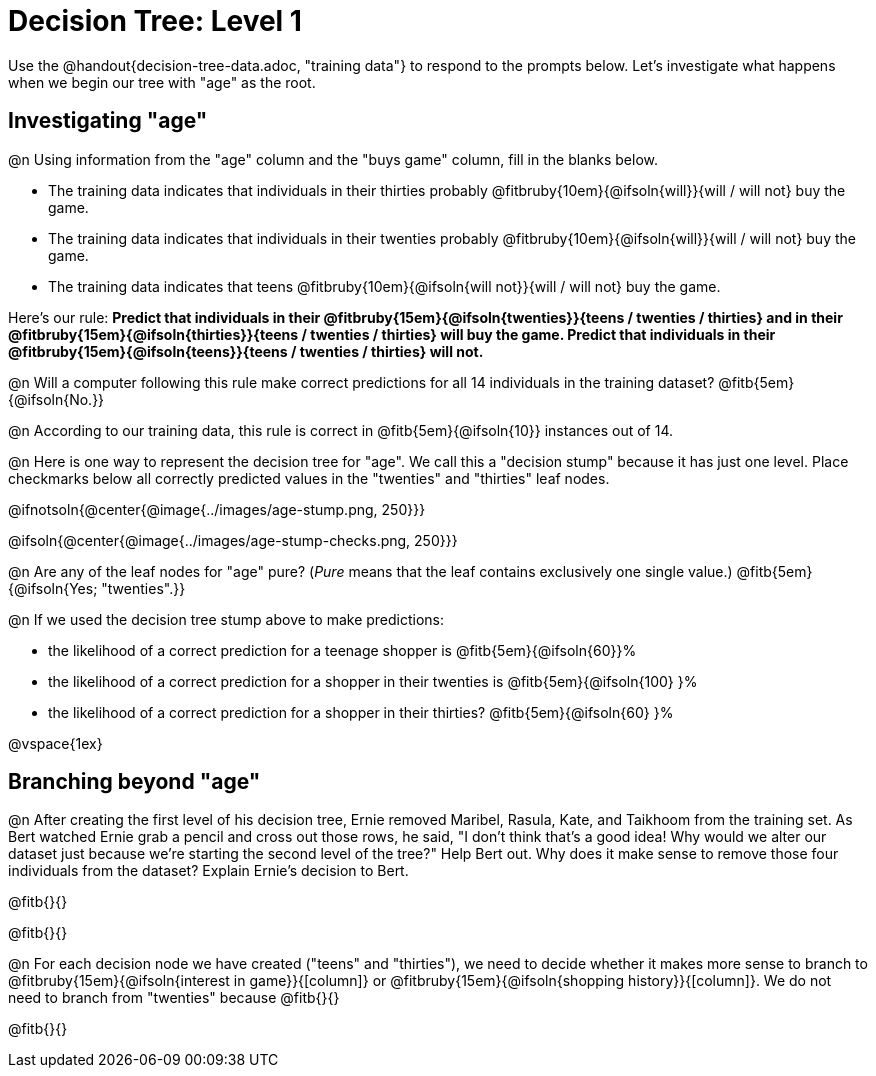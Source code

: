 = Decision Tree: Level 1

[.linkInstructions]#Use the @handout{decision-tree-data.adoc, "training data"} to respond to the prompts below.# Let's investigate what happens when we begin our tree with "age" as the root.

== Investigating "age"

@n Using information from the "age" column and the "buys game" column, fill in the blanks below.

- The training data indicates that individuals in their thirties probably @fitbruby{10em}{@ifsoln{will}}{will / will not} buy the game.

- The training data indicates that individuals in their twenties probably @fitbruby{10em}{@ifsoln{will}}{will / will not} buy the game.

- The training data indicates that teens @fitbruby{10em}{@ifsoln{will not}}{will / will not} buy the game.


Here’s our rule: *Predict that individuals in their @fitbruby{15em}{@ifsoln{twenties}}{teens / twenties / thirties} and in their @fitbruby{15em}{@ifsoln{thirties}}{teens / twenties / thirties} will buy the game. Predict that individuals in their @fitbruby{15em}{@ifsoln{teens}}{teens / twenties / thirties} will not.*

@n Will a computer following this rule make correct predictions for all 14 individuals in the training dataset? @fitb{5em}{@ifsoln{No.}}

@n According to our training data, this rule is correct in @fitb{5em}{@ifsoln{10}} instances out of 14.

@n Here is one way to represent the decision tree for "age". We call this a "decision stump" because it has just one level. Place checkmarks below all correctly predicted values in the "twenties" and "thirties" leaf nodes.

@ifnotsoln{@center{@image{../images/age-stump.png, 250}}}

@ifsoln{@center{@image{../images/age-stump-checks.png, 250}}}

@n Are any of the leaf nodes for "age" pure? (_Pure_ means that the leaf contains exclusively one single value.) @fitb{5em}{@ifsoln{Yes; "twenties".}}

@n If we used the decision tree stump above to make predictions:

- the likelihood of a correct prediction for a teenage shopper is @fitb{5em}{@ifsoln{60}}%

- the likelihood of a correct prediction for a shopper in their twenties is @fitb{5em}{@ifsoln{100} }%

- the likelihood of a correct prediction for a shopper in their thirties? @fitb{5em}{@ifsoln{60} }%

@vspace{1ex}

== Branching beyond "age"

@n After creating the first level of his decision tree, Ernie removed Maribel, Rasula, Kate, and Taikhoom from the training set. As Bert watched Ernie grab a pencil and cross out those rows, he said, "I don't think that's a good idea! Why would we alter our dataset just because we're starting the second level of the tree?" Help Bert out. Why does it make sense to remove those four individuals from the dataset? Explain Ernie's decision to Bert.

@fitb{}{}

@fitb{}{}

@n For each decision node we have created ("teens" and "thirties"), we need to decide whether it makes more sense to branch to @fitbruby{15em}{@ifsoln{interest in game}}{[column]} or @fitbruby{15em}{@ifsoln{shopping history}}{[column]}. We do not need to branch from "twenties" because @fitb{}{}

@fitb{}{}
